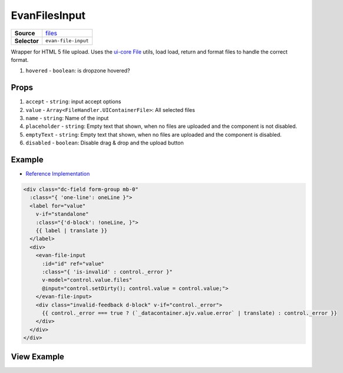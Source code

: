 ==============
EvanFilesInput
==============

.. list-table:: 
   :widths: auto
   :stub-columns: 1

   * - Source
     - `files <https://github.com/evannetwork/ui-vue/tree/master/dapps/evancore.vue.libs/src/components/files>`__
   * - Selector
     - ``evan-file-input``

Wrapper for HTML 5 file upload. Uses the `ui-core File <../../../core/ui.libs/js/files.html>`__ utils, load load, return and format files to handle the correct format.

#. ``hovered`` - ``boolean``: is dropzone hovered?


Props
=====

#. ``accept`` - ``string``: input accept options
#. ``value`` - ``Array<FileHandler.UIContainerFile>``: All selected files
#. ``name`` - ``string``: Name of the input
#. ``placeholder`` - ``string``: Empty text that shown, when no files are uploaded and the component is not disabled.
#. ``emptyText`` - ``string``: Empty text that shown, when no files are uploaded and the component is disabled.
#. ``disabled`` - ``boolean``: Disable drag & drop and the upload button


Example
=======
- `Reference Implementation <https://github.com/evannetwork/ui-core-dapps/blob/master/dapps/digital-twin.data-container/src/components/create/create.vue>`__

.. code-block:: html

  <div class="dc-field form-group mb-0"
    :class="{ 'one-line': oneLine }">
    <label for="value"
      v-if="standalone"
      :class="{'d-block': !oneLine, }">
      {{ label | translate }}
    </label>
    <div>
      <evan-file-input
        :id="id" ref="value"
        :class="{ 'is-invalid' : control._error }"
        v-model="control.value.files"
        @input="control.setDirty(); control.value = control.value;">
      </evan-file-input>
      <div class="invalid-feedback d-block" v-if="control._error">
        {{ control._error === true ? (`_datacontainer.ajv.value.error` | translate) : control._error }}
      </div>
    </div>
  </div>

View Example
============

.. image:: ../../../images/vue/file-input.png
   :width: 800
